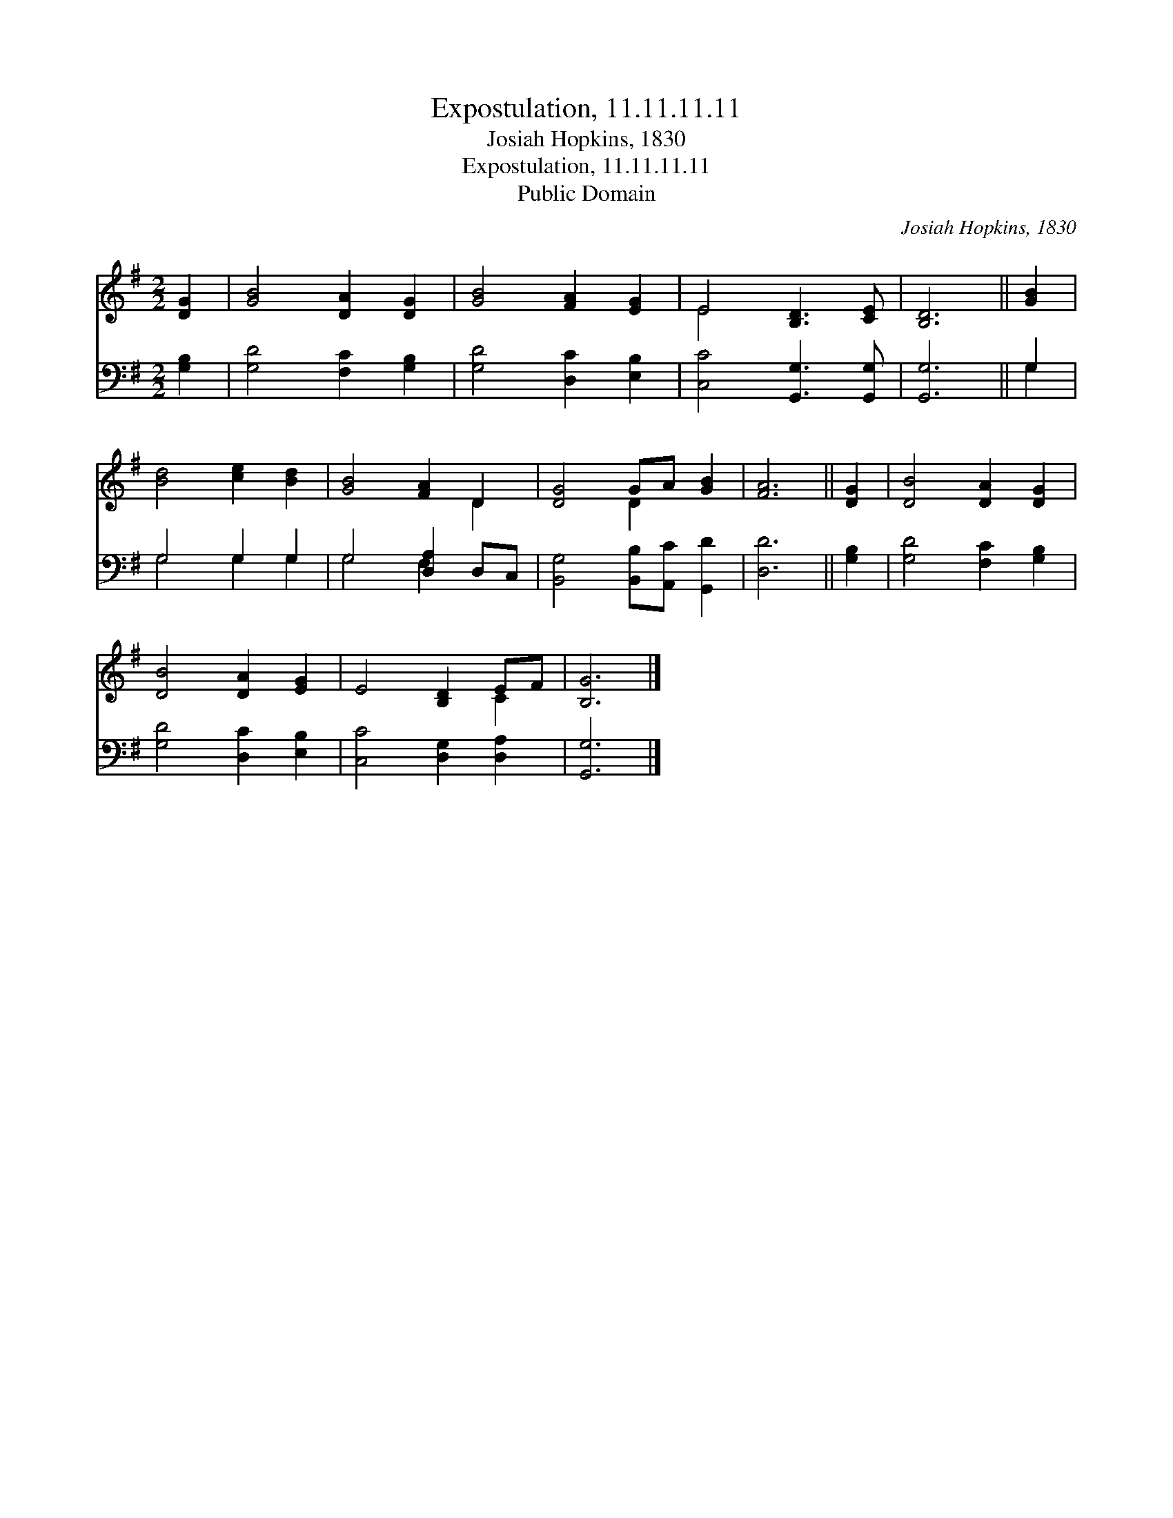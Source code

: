 X:1
T:Expostulation, 11.11.11.11
T:Josiah Hopkins, 1830
T:Expostulation, 11.11.11.11
T:Public Domain
C:Josiah Hopkins, 1830
Z:Public Domain
%%score ( 1 2 ) ( 3 4 )
L:1/8
M:2/2
K:G
V:1 treble 
V:2 treble 
V:3 bass 
V:4 bass 
V:1
 [DG]2 | [GB]4 [DA]2 [DG]2 | [GB]4 [FA]2 [EG]2 | E4 [B,D]3 [CE] | [B,D]6 || [GB]2 | %6
 [Bd]4 [ce]2 [Bd]2 | [GB]4 [FA]2 D2 | [DG]4 GA [GB]2 | [FA]6 || [DG]2 | [DB]4 [DA]2 [DG]2 | %12
 [DB]4 [DA]2 [EG]2 | E4 [B,D]2 EF | [B,G]6 |] %15
V:2
 x2 | x8 | x8 | E4 x4 | x6 || x2 | x8 | x6 D2 | x4 D2 x2 | x6 || x2 | x8 | x8 | x6 C2 | x6 |] %15
V:3
 [G,B,]2 | [G,D]4 [F,C]2 [G,B,]2 | [G,D]4 [D,C]2 [E,B,]2 | [C,C]4 [G,,G,]3 [G,,G,] | [G,,G,]6 || %5
 G,2 | G,4 G,2 G,2 | G,4 [D,A,]2 D,C, | [B,,G,]4 [B,,B,][A,,C] [G,,D]2 | [D,D]6 || [G,B,]2 | %11
 [G,D]4 [F,C]2 [G,B,]2 | [G,D]4 [D,C]2 [E,B,]2 | [C,C]4 [D,G,]2 [D,A,]2 | [G,,G,]6 |] %15
V:4
 x2 | x8 | x8 | x8 | x6 || G,2 | G,4 G,2 G,2 | G,4 F,2 x2 | x8 | x6 || x2 | x8 | x8 | x8 | x6 |] %15

